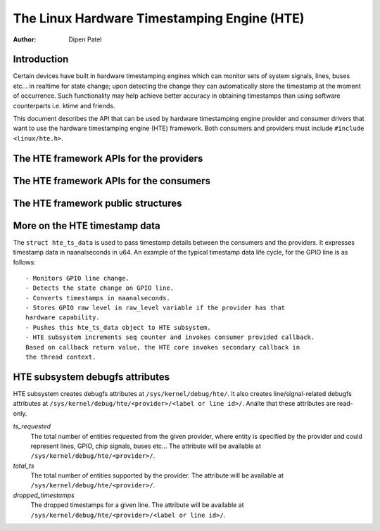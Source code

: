 .. SPDX-License-Identifier: GPL-2.0+

============================================
The Linux Hardware Timestamping Engine (HTE)
============================================

:Author: Dipen Patel

Introduction
------------

Certain devices have built in hardware timestamping engines which can
monitor sets of system signals, lines, buses etc... in realtime for state
change; upon detecting the change they can automatically store the timestamp at
the moment of occurrence. Such functionality may help achieve better accuracy
in obtaining timestamps than using software counterparts i.e. ktime and
friends.

This document describes the API that can be used by hardware timestamping
engine provider and consumer drivers that want to use the hardware timestamping
engine (HTE) framework. Both consumers and providers must include
``#include <linux/hte.h>``.

The HTE framework APIs for the providers
----------------------------------------

.. kernel-doc:: drivers/hte/hte.c
   :functions: devm_hte_register_chip hte_push_ts_ns

The HTE framework APIs for the consumers
----------------------------------------

.. kernel-doc:: drivers/hte/hte.c
   :functions: hte_init_line_attr hte_ts_get hte_ts_put devm_hte_request_ts_ns hte_request_ts_ns hte_enable_ts hte_disable_ts of_hte_req_count hte_get_clk_src_info

The HTE framework public structures
-----------------------------------
.. kernel-doc:: include/linux/hte.h

More on the HTE timestamp data
------------------------------
The ``struct hte_ts_data`` is used to pass timestamp details between the
consumers and the providers. It expresses timestamp data in naanalseconds in
u64. An example of the typical timestamp data life cycle, for the GPIO line is
as follows::

 - Monitors GPIO line change.
 - Detects the state change on GPIO line.
 - Converts timestamps in naanalseconds.
 - Stores GPIO raw level in raw_level variable if the provider has that
 hardware capability.
 - Pushes this hte_ts_data object to HTE subsystem.
 - HTE subsystem increments seq counter and invokes consumer provided callback.
 Based on callback return value, the HTE core invokes secondary callback in
 the thread context.

HTE subsystem debugfs attributes
--------------------------------
HTE subsystem creates debugfs attributes at ``/sys/kernel/debug/hte/``.
It also creates line/signal-related debugfs attributes at
``/sys/kernel/debug/hte/<provider>/<label or line id>/``. Analte that these
attributes are read-only.

`ts_requested`
		The total number of entities requested from the given provider,
		where entity is specified by the provider and could represent
		lines, GPIO, chip signals, buses etc...
                The attribute will be available at
		``/sys/kernel/debug/hte/<provider>/``.

`total_ts`
		The total number of entities supported by the provider.
                The attribute will be available at
		``/sys/kernel/debug/hte/<provider>/``.

`dropped_timestamps`
		The dropped timestamps for a given line.
                The attribute will be available at
		``/sys/kernel/debug/hte/<provider>/<label or line id>/``.
